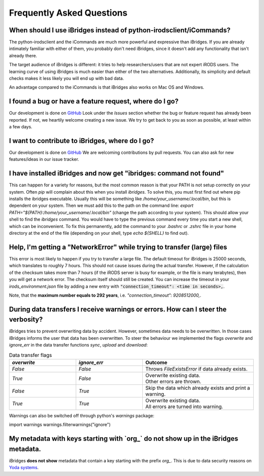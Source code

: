 Frequently Asked Questions
==========================


**When should I use iBridges instead of python-irodsclient/iCommands?**
-----------------------------------------------------------------------

The python-irodsclient and the iCommands are much more powerful and expressive than iBridges. If you are already
intimately familiar with either of them, you probably don't need iBridges, since it doesn't add any functionality that isn't
already there.

The target audience of iBridges is different: it tries to help researchers/users that are not
expert iRODS users. The learning curve of using iBridges is much easier than either of the two alternatives.
Additionally, its simplicity and default checks makes it less likely you will end up with bad data.

An advantage compared to the iCommands is that iBridges also works on Mac OS and Windows.


**I found a bug or have a feature request, where do I go?**
------------------------------------------------------------------------
Our development is done on `GitHub <https://github.com/UtrechtUniversity/iBridges>`__ Look under the `Issues` section
whether the bug or feature request has already been reported. If not, we heartily welcome creating a new issue. We
try to get back to you as soon as possible, at least within a few days.


**I want to contribute to iBridges, where do I go?**
----------------------------------------------------

Our development is done on `GitHub <https://github.com/UtrechtUniversity/iBridges>`__ We are welcoming contributions
by pull requests. You can also ask for new features/ideas in our issue tracker.


**I have installed iBridges and now get "ibridges: command not found"**
-----------------------------------------------------------------------

This can happen for a variety for reasons, but the most common reason is that your PATH is not setup correctly on your system.
Often `pip` will complain about this when you install `ibridges`. To solve this, you must first find out where pip installs the
ibridges executable. Usually this will be something like `/home/your_username/.local/bin`, but this is dependent on your system. Then we must
add this to the path on the command line: `export PATH="${PATH}:/home/your_username/.local/bin"` (change the path according to your system). This should allow
your shell to find the `ibridges` command. You would have to type the previous command every time you start a new shell, which can be inconvenient.
To fix this permanently, add the command to your `.bashrc` or `.zshrc` file in your home directory at the end of the file
(depending on your shell, type `echo ${SHELL}` to find out).


**Help, I'm getting a "NetworkError" while trying to transfer (large) files**
-----------------------------------------------------------------------------

This error is most likely to happen if you try to transfer a large file. The default timeout for iBridges is 25000 seconds,
which translates to roughly 7 hours. This should not cause issues during the actual transfer. However, if the calculation
of the checksum takes more than 7 hours (if the iRODS server is busy for example, or the file is many terabytes), then 
you will get a network error. The checksum itself should still be created. You can increase the timeout in your `irods_environment.json`
file by adding a new entry with :code:`"connection_timeout": <time in seconds>,`.

Note, that the **maximum number equals to 292 years**, i.e. `"connection_timeout": 9208512000,`.

 
**During data transfers I receive warnings or errors. How can I steer the verbosity?**
--------------------------------------------------------------------------------------

iBridges tries to prevent overwriting data by accident. However, sometimes data needs to be overwritten. In those cases iBridges informs the user that data has been overwritten. To steer the behaviour we implemented the flags `overwrite` and `ignore_err` in the data transfer functions `sync`, `upload` and `download`:

.. list-table:: Data transfer flags
   :widths: 15 15 25
   :header-rows: 1
   
   * - `overwrite`
     - `ignore_err`
     - Outcome
   * - `False`
     - `False`
     - Throws `FileExistsError` if data already exists.
   * - `True`
     - `False`
     - | Overwrite existing data. 
       | Other errors are thrown.
   * - `False`
     - `True`
     - Skip the data which already exists and print a warning.
   * - `True`
     - `True`
     - | Overwrite existing data.
       | All errors are turned into warning.

Warnings can also be switched off through python's `warnings` package:

.. code-block:: python

import warnings
warnings.filterwarnings("ignore")

**My metadata with keys starting with `org_` do not show up in the iBridges metadata.**
---------------------------------------------------------------------------------------

iBridges **does not show** metadata that contain a key starting with the prefix `org_`. This is due to data security reasons on `Yoda systems <https://github.com/UtrechtUniversity/yoda>`__.
